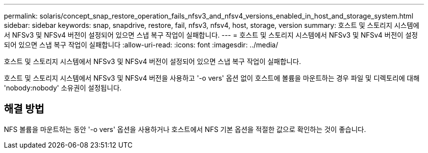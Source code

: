 ---
permalink: solaris/concept_snap_restore_operation_fails_nfsv3_and_nfsv4_versions_enabled_in_host_and_storage_system.html 
sidebar: sidebar 
keywords: snap, snapdrive, restore, fail, nfsv3, nfsv4, host, storage, version 
summary: 호스트 및 스토리지 시스템에서 NFSv3 및 NFSv4 버전이 설정되어 있으면 스냅 복구 작업이 실패합니다. 
---
= 호스트 및 스토리지 시스템에서 NFSv3 및 NFSv4 버전이 설정되어 있으면 스냅 복구 작업이 실패합니다
:allow-uri-read: 
:icons: font
:imagesdir: ../media/


[role="lead"]
호스트 및 스토리지 시스템에서 NFSv3 및 NFSv4 버전이 설정되어 있으면 스냅 복구 작업이 실패합니다.

호스트 및 스토리지 시스템에서 NFSv3 및 NFSv4 버전을 사용하고 '-o vers' 옵션 없이 호스트에 볼륨을 마운트하는 경우 파일 및 디렉토리에 대해 'nobody:nobody' 소유권이 설정됩니다.



== 해결 방법

NFS 볼륨을 마운트하는 동안 '-o vers' 옵션을 사용하거나 호스트에서 NFS 기본 옵션을 적절한 값으로 확인하는 것이 좋습니다.
